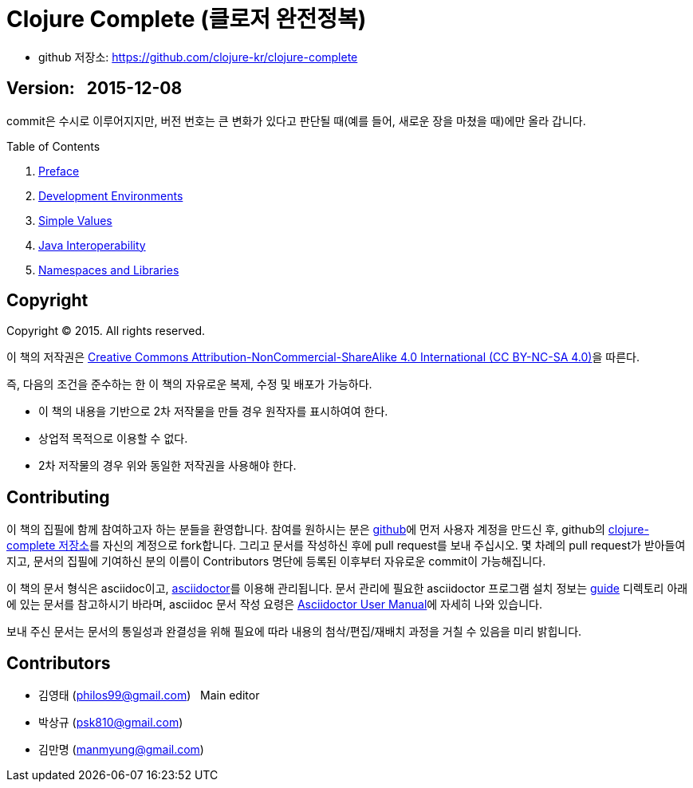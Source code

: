 = Clojure Complete (클로저 완전정복)
:bookseries: Clojure
:doctype: book
:source-language: clojure
:source-highlighter: coderay
//:stem: latexmath
:linkcss:
:icons: font
:imagesdir: ./img

* github 저장소: https://github.com/clojure-kr/clojure-complete[]

== [small]#Version: &nbsp; 2015-12-08#

[sidebar]
****
commit은 수시로 이루어지지만, 버전 번호는 큰 변화가 있다고 판단될 때(예를 들어, 새로운
장을 마쳤을 때)에만 올라 갑니다.
****

:leveloffset: 1

.Table of Contents
[sidebar]
****
. <<Preface/preface.html#, Preface>>
. <<Development-Environments/development-environments.html#, Development Environments>>
//. <<Leiningen/leiningen.html#, Leiningen>>
//. <<Start/start.html#, Start>>
. <<Simple-Values/simple-values.html#, Simple Values>>
//. <<Flow-Controls/flow-controls.html#, Flow Controls>>
//. <<Collections-and-Sequences/collections-and-sequences.html#, Collections and Sequences>>
//. <<Functions-and-Functional-Programming/functions-and-functional-programming.html#, Functions and Functional Programming>>
//. <<Destructuring/destructuring.html#, Destructuring>>
//. <<Recursions/recursions.html#, Recursions>>
//. <<Transducers/transducers.html#, Transducers>>
. <<Java-Interoperability/java-interoperability.html#, Java Interoperability>>
//. <<Metadata/metadata.html#, Metadata>>
. <<Namespaces-and-Libraries/namespaces-and-libraries.html#, Namespaces and Libraries>>
//. <<State-Management-and-Parallel-Programming/state-management-and-parallel-programming.html#, State Management and Parallel Programming>>
//. <<Core-Async/core-async.html#, core//.async>>
//. <<Multimedthos-and-Hierarchies/multimedthos-and-hierarchies.html#, Multimedthos and Hierarchies>>
//. <<Protocols-Records-and-Types/protocols-records-and-types.html#, Protocols, Records and Types>>
//. <<Macros/macros.html#, Macros>>
//. <<Numerics-and-Mathematics/numerics-and-mathematics.html#, Numerics and Mathematics>>
//. <<Project-Management/project-management.html#, Project Management>>
//. <<Testing/testing.html#, Testing>>
//. <<Type-Checking/type-checking.html#, Type Checking>>
//. <<Database-Programming/database-programming.html#, Database Programming>>
//. <<Web-Programming/web-programming.html#, Web Programming>>
****

:leveloffset: 0

== [small]#Copyright#

Copyright (C) 2015. All rights reserved.

이 책의 저작권은 https://creativecommons.org/licenses/by-nc-sa/4.0/[Creative Commons Attribution-NonCommercial-ShareAlike 4.0 International (CC BY-NC-SA 4.0)]을 따른다.

즉, 다음의 조건을 준수하는 한 이 책의 자유로운 복제, 수정 및 배포가 가능하다.

* 이 책의 내용을 기반으로 2차 저작물을 만들 경우 원작자를 표시하여여 한다.
* 상업적 목적으로 이용할 수 없다.
* 2차 저작물의 경우 위와 동일한 저작권을 사용해야 한다.


== [small]#Contributing#

이 책의 집필에 함께 참여하고자 하는 분들을 환영합니다. 참여를 원하시는 분은
https://github.com/[github]에 먼저 사용자 계정을 만드신 후, github의
https://github.com/clojure-kr/clojure-complete[clojure-complete 저장소]를 자신의 계정으로
fork합니다. 그리고 문서를 작성하신 후에 pull request를 보내 주십시오. 몇 차례의 pull
request가 받아들여지고, 문서의 집필에 기여하신 분의 이름이 Contributors 명단에 등록된
이후부터 자유로운 commit이 가능해집니다.

이 책의 문서 형식은 asciidoc이고, http://asciidoctor.org/[asciidoctor]를 이용해
관리됩니다. 문서 관리에 필요한 asciidoctor 프로그램 설치 정보는 link:guide[] 디렉토리
아래에 있는 문서를 참고하시기 바라며, asciidoc 문서 작성 요령은
http://asciidoctor.org/docs/user-manual/[Asciidoctor User Manual]에 자세히 나와 있습니다.

보내 주신 문서는 문서의 통일성과 완결성을 위해 필요에 따라 내용의 첨삭/편집/재배치 과정을
거칠 수 있음을 미리 밝힙니다.


== [small]#Contributors#

* 김영태 (philos99@gmail.com) &nbsp; Main editor
* 박상규 (psk810@gmail.com)
* 김만명 (manmyung@gmail.com)
